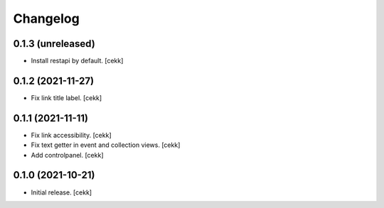Changelog
=========


0.1.3 (unreleased)
------------------

- Install restapi by default.
  [cekk]


0.1.2 (2021-11-27)
------------------

- Fix link title label.
  [cekk]


0.1.1 (2021-11-11)
------------------

- Fix link accessibility.
  [cekk]
- Fix text getter in event and collection views.
  [cekk]
- Add controlpanel.
  [cekk]

0.1.0 (2021-10-21)
------------------

- Initial release.
  [cekk]
